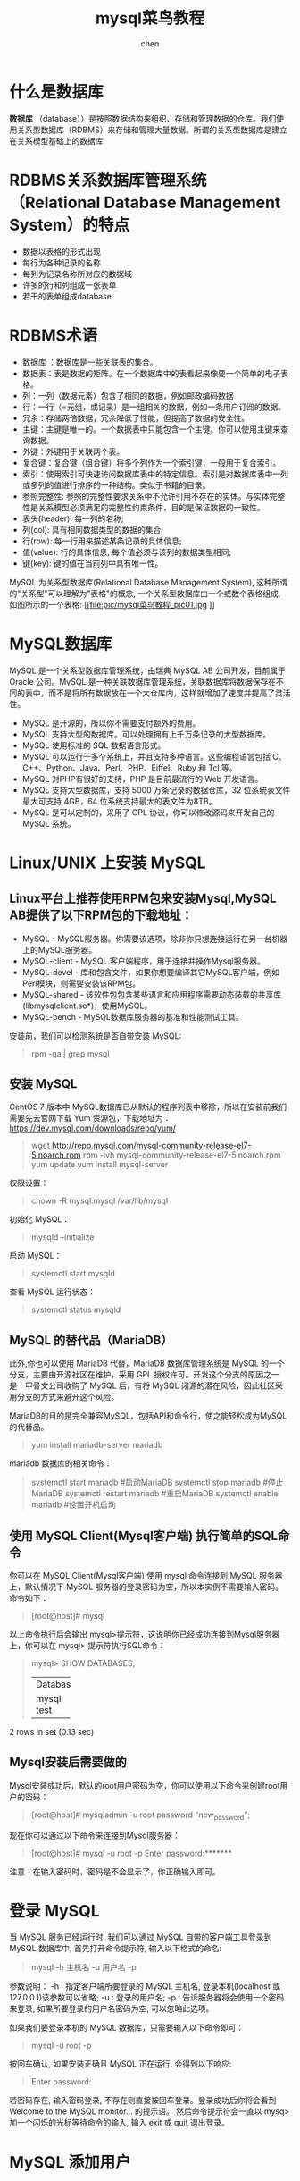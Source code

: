 #+title: mysql菜鸟教程
#+author: chen
#+data:[2019-06-05 Wed]
#+html_head: <link rel="stylesheet" type="text/css" href="./css/worg.css"/>

* 什么是数据库
*数据库* （database））是按照数据结构来组织、存储和管理数据的仓库。我们使用关系型数据库（RDBMS）来存储和管理大量数据。所谓的关系型数据库是建立在关系模型基础上的数据库
* RDBMS关系数据库管理系统（Relational Database Management System）的特点

- 数据以表格的形式出现
- 每行为各种记录的名称
- 每列为记录名称所对应的数据域
- 许多的行和列组成一张表单
- 若干的表单组成database
* RDBMS术语

- 数据库 ：数据库是一些关联表的集合。
- 数据表：表是数据的矩阵。在一个数据库中的表看起来像要一个简单的电子表格。
- 列：一列（数据元素）包含了相同的数据，例如邮政编码数据
- 行：一行（=元组，或记录）是一组相关的数据，例如一条用户订阅的数据。
- 冗余：存储两倍数据，冗余降低了性能，但提高了数据的安全性。
- 主键：主键是唯一的。一个数据表中只能包含一个主键。你可以使用主键来查询数据。
- 外键：外键用于关联两个表。
- 复合键：复合键（组合键）将多个列作为一个索引键，一般用于复合索引。
- 索引：使用索引可快速访问数据库表中的特定信息。索引是对数据库表中一列或多列的值进行排序的一种结构。类似于书籍的目录。
- 参照完整性: 参照的完整性要求关系中不允许引用不存在的实体。与实体完整性是关系模型必须满足的完整性约束条件，目的是保证数据的一致性。
- 表头(header): 每一列的名称;
- 列(col): 具有相同数据类型的数据的集合;
- 行(row): 每一行用来描述某条记录的具体信息;
- 值(value): 行的具体信息, 每个值必须与该列的数据类型相同;
- 键(key): 键的值在当前列中具有唯一性。


MySQL 为关系型数据库(Relational Database Management System), 这种所谓的"关系型"可以理解为"表格"的概念, 一个关系型数据库由一个或数个表格组成, 如图所示的一个表格:
[[file:pic/mysql菜鸟教程_pic01.jpg
]]
* MySQL数据库
MySQL 是一个关系型数据库管理系统，由瑞典 MySQL AB 公司开发，目前属于 Oracle 公司。MySQL 是一种关联数据库管理系统，关联数据库将数据保存在不同的表中，而不是将所有数据放在一个大仓库内，这样就增加了速度并提高了灵活性。

- MySQL 是开源的，所以你不需要支付额外的费用。
- MySQL 支持大型的数据库。可以处理拥有上千万条记录的大型数据库。
- MySQL 使用标准的 SQL 数据语言形式。
- MySQL 可以运行于多个系统上，并且支持多种语言。这些编程语言包括 C、C++、Python、Java、Perl、PHP、Eiffel、Ruby 和 Tcl 等。
- MySQL 对PHP有很好的支持，PHP 是目前最流行的 Web 开发语言。
- MySQL 支持大型数据库，支持 5000 万条记录的数据仓库，32 位系统表文件最大可支持 4GB，64 位系统支持最大的表文件为8TB。
- MySQL 是可以定制的，采用了 GPL 协议，你可以修改源码来开发自己的 MySQL 系统。

* Linux/UNIX 上安装 MySQL
** Linux平台上推荐使用RPM包来安装Mysql,MySQL AB提供了以下RPM包的下载地址：
- MySQL - MySQL服务器。你需要该选项，除非你只想连接运行在另一台机器上的MySQL服务器。
- MySQL-client - MySQL 客户端程序，用于连接并操作Mysql服务器。
- MySQL-devel - 库和包含文件，如果你想要编译其它MySQL客户端，例如Perl模块，则需要安装该RPM包。
- MySQL-shared - 该软件包包含某些语言和应用程序需要动态装载的共享库(libmysqlclient.so*)，使用MySQL。
- MySQL-bench - MySQL数据库服务器的基准和性能测试工具。

安装前，我们可以检测系统是否自带安装 MySQL:
#+BEGIN_QUOTE
rpm -qa | grep mysql
#+END_QUOTE

** 安装 MySQL
CentOS 7 版本中 MySQL数据库已从默认的程序列表中移除，所以在安装前我们需要先去官网下载 Yum 资源包，下载地址为：[[https://www.runoob.com/mysql/mysql-install.html][https://dev.mysql.com/downloads/repo/yum/]]

#+begin_quote
wget http://repo.mysql.com/mysql-community-release-el7-5.noarch.rpm
rpm -ivh mysql-community-release-el7-5.noarch.rpm
yum update
yum install mysql-server
#+end_quote

 权限设置：
 #+begin_quote
chown -R mysql:mysql /var/lib/mysql
 #+end_quote

 初始化 MySQL：
 #+begin_quote
mysqld --initialize
 #+end_quote

 启动 MySQL：
 #+begin_quote
systemctl start mysqld
 #+end_quote

 查看 MySQL 运行状态：
 #+begin_quote
systemctl status mysqld
 #+end_quote

** MySQL 的替代品（MariaDB）
此外,你也可以使用 MariaDB 代替，MariaDB 数据库管理系统是 MySQL 的一个分支，主要由开源社区在维护，采用 GPL 授权许可。开发这个分支的原因之一是：甲骨文公司收购了 MySQL 后，有将 MySQL 闭源的潜在风险，因此社区采用分支的方式来避开这个风险。

MariaDB的目的是完全兼容MySQL，包括API和命令行，使之能轻松成为MySQL的代替品。

#+begin_quote
yum install mariadb-server mariadb 
#+end_quote

mariadb 数据库的相关命令：
#+begin_quote
systemctl start mariadb  #启动MariaDB
systemctl stop mariadb  #停止MariaDB
systemctl restart mariadb  #重启MariaDB
systemctl enable mariadb  #设置开机启动
#+end_quote
** 使用 MySQL Client(Mysql客户端) 执行简单的SQL命令
你可以在 MySQL Client(Mysql客户端) 使用 mysql 命令连接到 MySQL 服务器上，默认情况下 MySQL 服务器的登录密码为空，所以本实例不需要输入密码。
命令如下：
#+BEGIN_QUOTE
[root@host]# mysql
#+END_QUOTE

以上命令执行后会输出 mysql>提示符，这说明你已经成功连接到Mysql服务器上，你可以在 mysql> 提示符执行SQL命令：
#+BEGIN_QUOTE
mysql> SHOW DATABASES;
+----------+
| Database |
+----------+
| mysql    |
| test     |
+----------+
#+END_QUOTE

2 rows in set (0.13 sec)
** Mysql安装后需要做的
Mysql安装成功后，默认的root用户密码为空，你可以使用以下命令来创建root用户的密码：
#+BEGIN_QUOTE
[root@host]# mysqladmin -u root password "new_password";
#+END_QUOTE

现在你可以通过以下命令来连接到Mysql服务器：
#+BEGIN_QUOTE
[root@host]# mysql -u root -p
Enter password:*******
#+END_QUOTE

注意：在输入密码时，密码是不会显示了，你正确输入即可。

* 登录 MySQL
当 MySQL 服务已经运行时, 我们可以通过 MySQL 自带的客户端工具登录到 MySQL 数据库中, 首先打开命令提示符, 输入以下格式的命名:
#+BEGIN_QUOTE
mysql -h 主机名 -u 用户名 -p
#+END_QUOTE

参数说明：
-h : 指定客户端所要登录的 MySQL 主机名, 登录本机(localhost 或 127.0.0.1)该参数可以省略;
-u : 登录的用户名;
-p : 告诉服务器将会使用一个密码来登录, 如果所要登录的用户名密码为空, 可以忽略此选项。

如果我们要登录本机的 MySQL 数据库，只需要输入以下命令即可：
#+BEGIN_QUOTE
mysql -u root -p
#+END_QUOTE
按回车确认, 如果安装正确且 MySQL 正在运行, 会得到以下响应:
#+BEGIN_QUOTE
Enter password:
#+END_QUOTE
若密码存在, 输入密码登录, 不存在则直接按回车登录。登录成功后你将会看到 Welcome to the MySQL monitor... 的提示语。
然后命令提示符会一直以 mysq> 加一个闪烁的光标等待命令的输入, 输入 exit 或 quit 退出登录。

* MySQL 添加用户
** 方法1：在user表中添加
如果你需要添加 MySQL 用户，你只需要在 mysql 数据库中的 user 表添加新用户即可。
以下为添加用户的的实例，用户名为guest，密码为guest123，并授权用户可进行 SELECT, INSERT 和 UPDATE操作权限：
#+BEGIN_QUOTE sql
root@host# mysql -u root -p
Enter password:*******
mysql> use mysql;
Database changed

mysql> INSERT INTO user 
          (host, user, password, 
           select_priv, insert_priv, update_priv) 
           VALUES ('localhost', 'guest', 
           PASSWORD('guest123'), 'Y', 'Y', 'Y');
Query OK, 1 row affected (0.20 sec)

mysql> FLUSH PRIVILEGES;
Query OK, 1 row affected (0.01 sec)

mysql> SELECT host, user, password FROM user WHERE user = 'guest';
+-----------+---------+------------------+
| host      | user    | password         |
+-----------+---------+------------------+
| localhost | guest | 6f8c114b58f2ce9e |
+-----------+---------+------------------+
1 row in set (0.00 sec)
#+END_QUOTE

** 方法2：grant命令
另外一种添加用户的方法为通过SQL的 GRANT 命令，以下命令会给指定数据库TUTORIALS添加用户 zara ，密码为 zara123 。
#+begin_src sql
root@host# mysql -u root -p
Enter password:*******
mysql> use mysql;
Database changed

mysql> GRANT SELECT,INSERT,UPDATE,DELETE,CREATE,DROP
    -> ON TUTORIALS.*
    -> TO 'zara'@'localhost'
    -> IDENTIFIED BY 'zara123';
#+end_src

* 管理MySQL的命令
以下列出了使用Mysql数据库过程中常用的命令：
** 选择数据库 —— USE 数据库名 :
#+BEGIN_QUOTE src
选择要操作的Mysql数据库，使用该命令后所有Mysql命令都只针对该数据库。
mysql> use RUNOOB;
Database changed
SHOW DATABASES: 
列出 MySQL 数据库管理系统的数据库列表。
mysql> SHOW DATABASES;
+--------------------+
| Database           |
+--------------------+
| information_schema |
| RUNOOB             |
| cdcol              |
| mysql              |
| onethink           |
| performance_schema |
| phpmyadmin         |
| test               |
| wecenter           |
| wordpress          |
+--------------------+
10 rows in set (0.02 sec)
#+END_QUOTE
** SHOW TABLES:
显示指定数据库的所有表，使用该命令前需要使用 use 命令来选择要操作的数据库。
#+BEGIN_QUOTE src
mysql> use RUNOOB;
Database changed
mysql> SHOW TABLES;
+------------------+
| Tables_in_runoob |
+------------------+
| employee_tbl     |
| runoob_tbl       |
| tcount_tbl       |
+------------------+
#+END_QUOTE
** SHOW COLUMNS FROM 数据表:
显示数据表的属性，属性类型，主键信息 ，是否为 NULL，默认值等其他信息。
#+BEGIN_QUOTE
mysql> SHOW COLUMNS FROM runoob_tbl;
+-----------------+--------------+------+-----+---------+-------+
| Field           | Type         | Null | Key | Default | Extra |
+-----------------+--------------+------+-----+---------+-------+
| runoob_id       | int(11)      | NO   | PRI | NULL    |       |
| runoob_title    | varchar(255) | YES  |     | NULL    |       |
| runoob_author   | varchar(255) | YES  |     | NULL    |       |
| submission_date | date         | YES  |     | NULL    |       |
+-----------------+--------------+------+-----+---------+-------+
4 rows in set (0.01 sec)
#+END_QUOTE
** SHOW INDEX FROM 数据表:
显示数据表的详细索引信息，包括PRIMARY KEY（主键）。
#+BEGIN_QUOTE
mysql> SHOW INDEX FROM runoob_tbl;
+------------+------------+----------+--------------+-------------+-----------+-------------+----------+--------+------+------------+---------+---------------+
| Table      | Non_unique | Key_name | Seq_in_index | Column_name | Collation | Cardinality | Sub_part | Packed | Null | Index_type | Comment | Index_comment |
+------------+------------+----------+--------------+-------------+-----------+-------------+----------+--------+------+------------+---------+---------------+
| runoob_tbl |          0 | PRIMARY  |            1 | runoob_id   | A         |           2 |     NULL | NULL   |      | BTREE      |         |               |
+------------+------------+----------+--------------+-------------+-----------+-------------+----------+--------+------+------------+---------+---------------+
1 row in set (0.00 sec)
#+END_QUOTE

** SHOW TABLE STATUS LIKE [FROM db_name] [LIKE 'pattern'] \G: 
该命令将输出Mysql数据库管理系统的性能及统计信息。
#+BEGIN_QUOTE sql
mysql> SHOW TABLE STATUS  FROM RUNOOB;   # 显示数据库 RUNOOB 中所有表的信息
mysql> SHOW TABLE STATUS from RUNOOB LIKE 'runoob%';     # 表名以runoob开头的表的信息
mysql> SHOW TABLE STATUS from RUNOOB LIKE 'runoob%'\G;   # 加上 \G，查询结果按列打印
#+END_QUOTE


* MySQL PHP语法
MySQL 可应用于多种语言，包括 PERL, C, C++, JAVA 和 PHP，在这些语言中，MySQL 在 PHP 的 web 开发中是应用最广泛。在本教程中我们大部分实例都采用了 PHP 语言。如果你想了解 MySQL 在 PHP 中的应用，可以访问我们的 PHP 中使用 Mysqli 介绍。PHP 提供了多种方式来访问和操作Mysql数据库记录。PHP MySQL 函数格式如下：

#+begin_src  php
mysqli_function(value,value,...);
#+end_src

以上格式中 function部分描述了mysql函数的功能，如:

#+begin_src php
mysqli_connect($connect);
mysqli_query($connect,"SQL 语句");
mysqli_fetch_array()；
mysqli_close()；
#+end_src

实例：
#+begin_src php
<?php
$retval = mysqli_function(value, [value,...]);
if( !$retval )
{
   die ( "相关错误信息" );
}
// 其他 MySQL 或 PHP 语句
?>
#+end_src

** 连接MySQL
*** 使用mysql二进制方式连接
可以使用MySQL二进制方式进入到mysql命令提示符下来连接MySQL数据库。

实例：
#+begin_src shell
  [root@host]# mysql -u root -p

  Enter password:******
#+end_src

在登录成功后会出现 mysql> 命令提示窗口，你可以在上面执行任何 SQL 语句。 以上命令执行后，登录成功输出结果如下:
#+begin_quote
Welcome to the MySQL monitor.  Commands end with ; or \g.
Your MySQL connection id is 2854760 to server version: 5.0.9

Type 'help;' or '\h' for help. Type '\c' to clear the buffer.
#+end_quote

退出 mysql> 命令提示窗口可以使用 exit 命令，如下所示：

#+begin_quote
mysql> exit
Bye
#+end_quote

*** 使用PHP脚本连接MySQL
PHP 提供了 mysqli_connect() 函数来连接数据库。该函数有 6 个参数，在成功链接到 MySQL 后返回连接标识，失败返回 FALSE 。

语法：
#+begin_src php
mysqli_connect(host, username, password, dbname,port, socket);
#+end_src

参数说明：
| 参数      | 描述                                  |
| host      | 可选。 主机名或ip地址                 |
| username  | 可选。  MySQL 用户名                  |
| passoword | 可选。 MySQL密码                      |
| dbname    | 可选。 默认使用的数据库               |
| port      | 可选。 连接MySQL服务器的端口号        |
| socket    | 可选。 规定socket或要使用的已命名pipe |

你可以使用 PHP 的 mysqli_close() 函数来断开与 MySQL 数据库的链接。该函数只有一个参数为 mysqli_connect() 函数创建连接成功后返回的 MySQL 连接标识符。

语法：
#+begin_src php
bool mysqli_close ( mysqli $link )
#+end_src

*提示：* 通常不需要使用 mysqli_close()，因为已打开的非持久连接会在脚本执行完毕后自动关闭。
